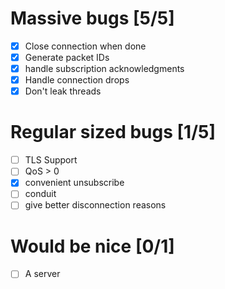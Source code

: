 * Massive bugs [5/5]
- [X] Close connection when done
- [X] Generate packet IDs
- [X] handle subscription acknowledgments
- [X] Handle connection drops
- [X] Don't leak threads

* Regular sized bugs [1/5]
- [ ] TLS Support
- [ ] QoS > 0
- [X] convenient unsubscribe
- [ ] conduit
- [ ] give better disconnection reasons

* Would be nice [0/1]
- [ ] A server
